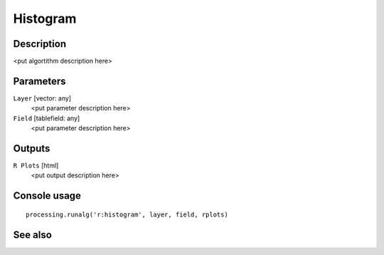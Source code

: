Histogram
=========

Description
-----------

<put algortithm description here>

Parameters
----------

``Layer`` [vector: any]
  <put parameter description here>

``Field`` [tablefield: any]
  <put parameter description here>

Outputs
-------

``R Plots`` [html]
  <put output description here>

Console usage
-------------

::

  processing.runalg('r:histogram', layer, field, rplots)

See also
--------

